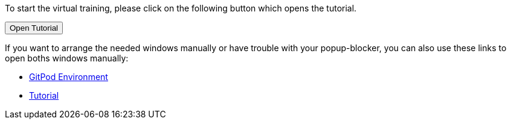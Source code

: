 :jbake-title: docToolchain Tutorial
:jbake-date: 2020-07-10
:jbake-type: page
:jbake-status: published

++++
<script type="text/javascript">
<!--
function prepEnv(win = 3)
{
 var leftwidth   = screen.width*0.3;
 var rightwidth   = screen.width*0.7;
 var params = '';
 params += 'directories=no';
 params += ', location=no';
 params += ', menubar=no';
 params += ', resizable=no';
 params += ', scrollbars=yes';
 params += ', status=no';
 params += ', toolbar=no';
 var scr
 var params1 = params + ', width='+leftwidth+', height='+screen.height;
 params1 += ', top='+0+', left='+0;
 var params2 = params + ', width='+rightwidth+', height='+screen.height;
 params2 += ', top='+0+', left='+leftwidth;

// gitpodwin=window.open("https://gitpod.io/#https://github.com/docToolchain/tutorials",'gitpod'+id, params2);
 tutorialwin=window.open("https://rdmueller.netlify.app/installDocToolchain.html",'tutorial', params1);
 if (tutorialwin == null) {
    alert("please allow popups in your browser and retry")
 }
 if (window.focus) {tutorialwin.focus();}
 return false;
}
// -->
</script>
++++

To start the virtual training, please click on the following button which opens the tutorial.

++++
<button type="button" class="btn btn-primary" href="#" onclick="prepEnv();">Open Tutorial</button>
++++

If you want to arrange the needed windows manually or have trouble with your popup-blocker, you can also use these links to open boths windows manually:

* https://gitpod.io/#https://github.com/docToolchain/tutorials[GitPod Environment]
* https://rdmueller.netlify.app/installDocToolchain.html[Tutorial]

